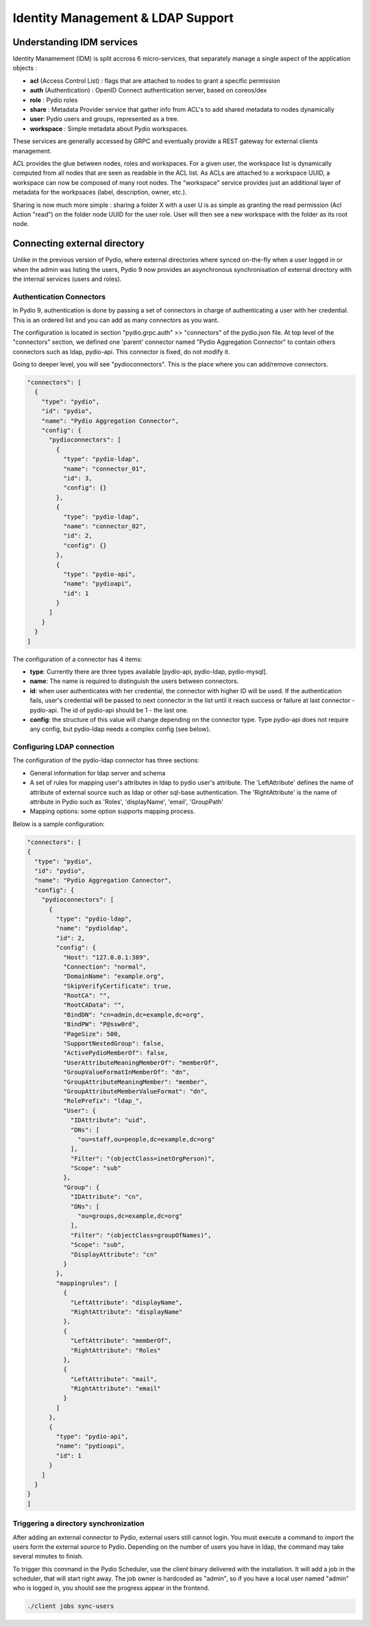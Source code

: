 Identity Management & LDAP Support
==================================

Understanding IDM services
**************************

Identity Manamement (IDM) is split accross 6 micro-services, that separately manage a single aspect of the application objects :

- **acl** (Access Control List) : flags that are attached to nodes to grant a specific permission
- **auth** (Authentication) : OpenID Connect authentication server, based on coreos/dex
- **role** : Pydio roles
- **share** : Metadata Provider service that gather info from ACL's to add shared metadata to nodes dynamically
- **user**: Pydio users and groups, represented as a tree.
- **workspace** : Simple metadata about Pydio workspaces.

These services are generally accessed by GRPC and eventually provide a REST gateway for external clients management.

ACL provides the glue between nodes, roles and workspaces. For a given user, the workspace list is dynamically computed from all nodes that are seen as readable in the ACL list. As ACLs are attached to a workspace UUID, a workspace can now be composed of many root nodes. The "workspace" service provides just an additional layer of metadata for the workpsaces (label, description, owner, etc.).

Sharing is now much more simple : sharing a folder X with a user U is as simple as granting the read permission (Acl Action "read") on the folder node UUID for the user role. User will then see a new workspace with the folder as its root node.

Connecting external directory
*****************************

Unlike in the previous version of Pydio, where external directories where synced on-the-fly when a user logged in or when the admin was listing the users, Pydio 9 now provides an asynchronous synchronisation of external directory with the internal services (users and roles).

Authentication Connectors
.........................

In Pydio 9, authentication is done by passing a set of connectors in charge of authenticating a user with her credential. This is an ordered list and you can add as many connectors as you want.

The configuration is located in section "pydio.grpc.auth" >> "connectors" of the pydio.json file. At top level of the "connectors" section, we defined one 'parent' connector named "Pydio Aggregation Connector" to contain others connectors such as ldap, pydio-api. This connector is fixed, do not modify it.

Going to deeper level, you will see "pydioconnectors". This is the place where you can add/remove connectors.

.. code:: json

    "connectors": [
      {
        "type": "pydio",
        "id": "pydio",
        "name": "Pydio Aggregation Connector",
        "config": {
          "pydioconnectors": [
            {
              "type": "pydio-ldap",
              "name": "connector_01",
              "id": 3,
              "config": {}
            },
            {
              "type": "pydio-ldap",
              "name": "connector_02",
              "id": 2,
              "config": {}
            },
            {
              "type": "pydio-api",
              "name": "pydioapi",
              "id": 1
            }
          ]
        }
      }
    ]

The configuration of a connector has 4 items:

- **type**: Currently there are three types available [pydio-api, pydio-ldap, pydio-mysql].
- **name**: The name is required to distinguish the users between connectors.
- **id**: when user authenticates with her credential, the connector with higher ID will be used. If the authentication fails, user's credential will be passed to next connector in the list until it reach success or failure at last connector - pydio-api. The id of pydio-api should be 1 - the last one.
- **config**: the structure of this value will change depending on the connector type. Type pydio-api does not require any config, but pydio-ldap needs a complex config (see below).

Configuring LDAP connection
...........................

The configuration of the pydio-ldap connector has three sections:

- General information for ldap server and schema
- A set of rules for mapping user's attributes in ldap to pydio user's attribute. The 'LeftAttribute' defines the name of attribute of external source such as ldap or other sql-base authentication. The 'RightAttribute' is the name of attribute in Pydio such as 'Roles', 'displayName', 'email', 'GroupPath'
- Mapping options: some option supports mapping process.

Below is a sample configuration:

.. code:: json

    "connectors": [
    {
      "type": "pydio",
      "id": "pydio",
      "name": "Pydio Aggregation Connector",
      "config": {
        "pydioconnectors": [
          {
            "type": "pydio-ldap",
            "name": "pydioldap",
            "id": 2,
            "config": {
              "Host": "127.0.0.1:389",
              "Connection": "normal",
              "DomainName": "example.org",
              "SkipVerifyCertificate": true,
              "RootCA": "",
              "RootCAData": "",
              "BindDN": "cn=admin,dc=example,dc=org",
              "BindPW": "P@ssw0rd",
              "PageSize": 500,
              "SupportNestedGroup": false,
              "ActivePydioMemberOf": false,
              "UserAttributeMeaningMemberOf": "memberOf",
              "GroupValueFormatInMemberOf": "dn",
              "GroupAttributeMeaningMember": "member",
              "GroupAttributeMemberValueFormat": "dn",
              "RolePrefix": "ldap_",
              "User": {
                "IDAttribute": "uid",
                "DNs": [
                  "ou=staff,ou=people,dc=example,dc=org"
                ],
                "Filter": "(objectClass=inetOrgPerson)",
                "Scope": "sub"
              },
              "Group": {
                "IDAttribute": "cn",
                "DNs": [
                  "ou=groups,dc=example,dc=org"
                ],
                "Filter": "(objectClass=groupOfNames)",
                "Scope": "sub",
                "DisplayAttribute": "cn"
              }
            },
            "mappingrules": [
              {
                "LeftAttribute": "displayName",
                "RightAttribute": "displayName"
              },
              {
                "LeftAttribute": "memberOf",
                "RightAttribute": "Roles"
              },
              {
                "LeftAttribute": "mail",
                "RightAttribute": "email"
              }
            ]
          },
          {
            "type": "pydio-api",
            "name": "pydioapi",
            "id": 1
          }
        ]
      }
    }
    ]

Triggering a directory synchronization
......................................

After adding an external connector to Pydio, external users still cannot login. You must execute a command to import the users form the external source to Pydio. Depending on the number of users you have in ldap, the command may take several minutes to finish.

To trigger this command in the Pydio Scheduler, use the client binary delivered with the installation. It will add a job in the scheduler, that will start right away. The job owner is hardcoded as "admin", so if you have a local user named "admin" who is logged in, you should see the progress appear in the frontend.

.. code:: bash

    ./client jobs sync-users
